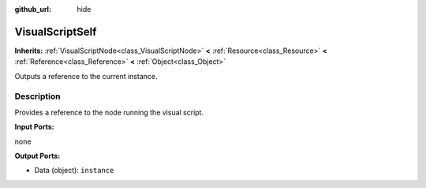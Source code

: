 :github_url: hide

.. Generated automatically by doc/tools/makerst.py in Godot's source tree.
.. DO NOT EDIT THIS FILE, but the VisualScriptSelf.xml source instead.
.. The source is found in doc/classes or modules/<name>/doc_classes.

.. _class_VisualScriptSelf:

VisualScriptSelf
================

**Inherits:** :ref:`VisualScriptNode<class_VisualScriptNode>` **<** :ref:`Resource<class_Resource>` **<** :ref:`Reference<class_Reference>` **<** :ref:`Object<class_Object>`

Outputs a reference to the current instance.

Description
-----------

Provides a reference to the node running the visual script.

**Input Ports:**

none

**Output Ports:**

- Data (object): ``instance``

